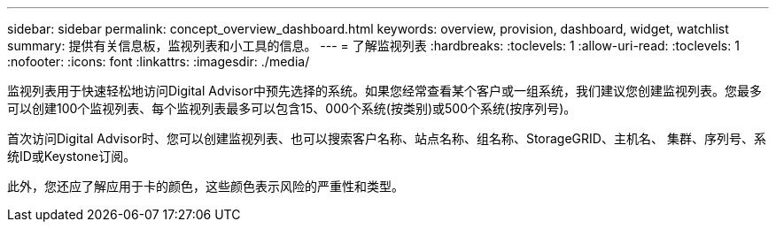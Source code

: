 ---
sidebar: sidebar 
permalink: concept_overview_dashboard.html 
keywords: overview, provision, dashboard, widget, watchlist 
summary: 提供有关信息板，监视列表和小工具的信息。 
---
= 了解监视列表
:hardbreaks:
:toclevels: 1
:allow-uri-read: 
:toclevels: 1
:nofooter: 
:icons: font
:linkattrs: 
:imagesdir: ./media/


[role="lead"]
监视列表用于快速轻松地访问Digital Advisor中预先选择的系统。如果您经常查看某个客户或一组系统，我们建议您创建监视列表。您最多可以创建100个监视列表、每个监视列表最多可以包含15、000个系统(按类别)或500个系统(按序列号)。

首次访问Digital Advisor时、您可以创建监视列表、也可以搜索客户名称、站点名称、组名称、StorageGRID、主机名、 集群、序列号、系统ID或Keystone订阅。

此外，您还应了解应用于卡的颜色，这些颜色表示风险的严重性和类型。
